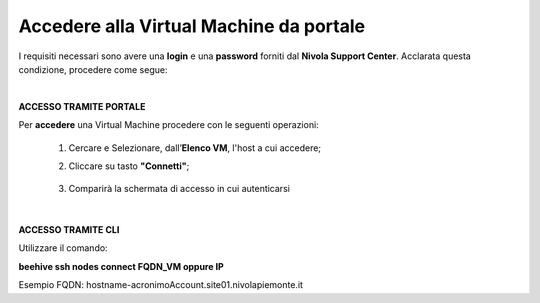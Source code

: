 
**Accedere alla Virtual Machine da portale**
============================================

I requisiti necessari sono avere una  **login** e una **password** forniti dal **Nivola Support Center**.
Acclarata questa condizione, procedere come segue:

|

**ACCESSO TRAMITE PORTALE**

Per **accedere** una Virtual Machine procedere con le seguenti operazioni:

    1. Cercare e Selezionare, dall’**Elenco VM**, l'host a cui accedere;

       .. image:: img/Ricerca_VM.png

    2. Cliccare su tasto **"Connetti"**;

      .. image:: img/11.2_ConnettiIcona.png
    
    3. Comparirà la schermata di accesso in cui autenticarsi

      .. image:: img/11.2_ConsoleSshBrowser.png

|

**ACCESSO TRAMITE CLI**

Utilizzare il comando:

**beehive ssh nodes connect FQDN_VM oppure IP**

Esempio FQDN:
hostname-acronimoAccount.site01.nivolapiemonte.it
